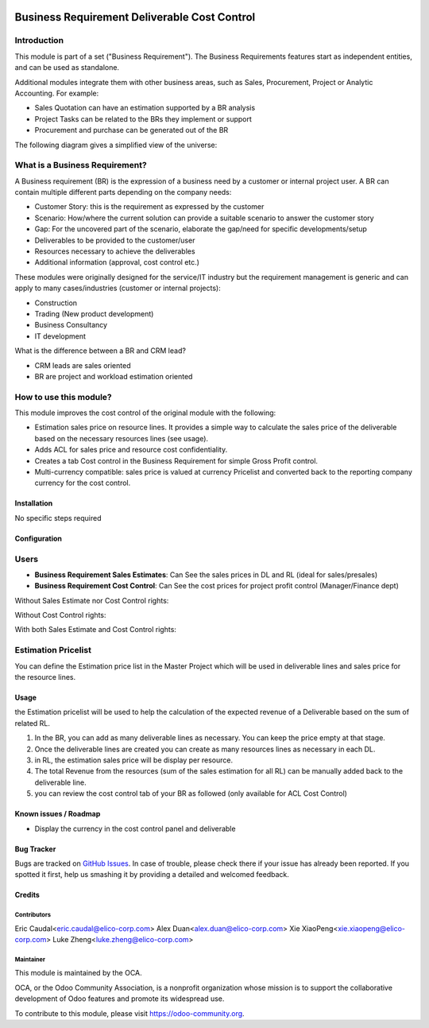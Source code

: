 .. image:: https://img.shields.io/badge/licence-AGPL--3-blue.svg
   :target: https://www.gnu.org/licenses/agpl-3.0-standalone.html
   :alt: License: AGPL-3


=============================================
Business Requirement Deliverable Cost Control
=============================================

Introduction
^^^^^^^^^^^^

This module is part of a set ("Business Requirement").
The Business Requirements features start as independent entities, and can be 
used as standalone.

Additional modules integrate them with other business areas, such as Sales, 
Procurement, Project or Analytic Accounting. For example:

* Sales Quotation can have an estimation supported by a BR analysis
* Project Tasks can be related to the BRs they implement or support
* Procurement and purchase can be generated out of the BR

|image7|

.. |image7| image:: business_requirement_deliverable_cost/static/img/bus_req_tree.png
   :width: 800 px
   :alt: Business Requirement List view

The following diagram gives a simplified view of the universe:

|image11|

.. |image11| image:: business_requirement_deliverable_cost/static/img/bus_req_module_diag.png
   :width: 800 px
   :alt: Business Requirement modules diagram

What is a Business Requirement?
^^^^^^^^^^^^^^^^^^^^^^^^^^^^^^^

A Business requirement (BR) is the expression of a business need by a customer 
or internal project user.
A BR can contain multiple different parts depending on the company needs:

* Customer Story: this is the requirement as expressed by the customer
* Scenario: How/where the current solution can provide a suitable scenario to 
  answer the customer story
* Gap: For the uncovered part of the scenario, elaborate the gap/need for specific 
  developments/setup
* Deliverables to be provided to the customer/user
* Resources necessary to achieve the deliverables
* Additional information (approval, cost control etc.)

These modules were originally designed for the service/IT industry but the 
requirement management is generic and can apply to many cases/industries (customer 
or internal projects):

* Construction
* Trading (New product development)
* Business Consultancy
* IT development

What is the difference between a BR and CRM lead?

* CRM leads are sales oriented
* BR are project and workload estimation oriented

How to use this module?
^^^^^^^^^^^^^^^^^^^^^^^

This module improves the cost control of the original module with the following:

* Estimation sales price on resource lines. It provides a simple way to 
  calculate the sales price of the deliverable based on the necessary 
  resources lines (see usage).
* Adds ACL for sales price and resource cost confidentiality.
* Creates a tab Cost control in the Business Requirement for simple Gross Profit
  control.
* Multi-currency compatible: sales price is valued at currency Pricelist and 
  converted back to the reporting company currency for the cost control.

Installation
============

No specific steps required

Configuration
=============

Users
^^^^^

* **Business Requirement Sales Estimates**: Can See the sales prices in DL and RL (ideal for sales/presales)
* **Business Requirement Cost Control**: Can See the cost prices for project profit control (Manager/Finance dept)

Without Sales Estimate nor Cost Control rights:

|image3|

.. |image3| image:: business_requirement_deliverable_cost/static/img/bus_req_acl1.png
   :width: 800 px
   :alt: No access to sales or cost control information (Simple user)

Without Cost Control rights:

|image4|

.. |image4| image:: business_requirement_deliverable_cost/static/img/bus_req_acl2.png
   :width: 800 px
   :alt: Access to sales price with no cost control (Salesmen)


With both Sales Estimate and Cost Control rights:

|image5|

.. |image5| image:: business_requirement_deliverable_cost/static/img/bus_req_acl3.png
   :width: 800 px
   :alt: Full access to sales price and cost control (Financial dept)


Estimation Pricelist
^^^^^^^^^^^^^^^^^^^^

You can define the Estimation price list in the Master Project which will be 
used in deliverable lines and sales price for the resource lines.


Usage
=====

the Estimation pricelist will be used to help the calculation of the expected 
revenue of a Deliverable based on the sum of related RL.

#. In the BR, you can add as many deliverable lines as necessary. You can keep the price empty at that stage.

#. Once the deliverable lines are created you can create as many resources lines as necessary in each DL. 

#. in RL, the estimation sales price will be display per resource.

#. The total Revenue from the resources (sum of the sales estimation for all RL) can be manually added back to the deliverable line.

#. you can review the cost control tab of your BR as followed (only available for ACL Cost Control)

|image2|

.. |image2| image:: business_requirement_deliverable_cost/static/img/bus_req_control.png
   :width: 800 px
   :alt: Control your cost for the BR


.. image:: https://odoo-community.org/website/image/ir.attachment/5784_f2813bd/datas
   :alt: Try me on Runbot
   :target: https://runbot.odoo-community.org/runbot/140/8.0

Known issues / Roadmap
======================

* Display the currency in the cost control panel and deliverable

Bug Tracker
===========

Bugs are tracked on `GitHub Issues <https://github.com/OCA/business-requirement/issues>`_.
In case of trouble, please check there if your issue has already been reported.
If you spotted it first, help us smashing it by providing a detailed and welcomed feedback.

Credits
=======

Contributors
------------

Eric Caudal<eric.caudal@elico-corp.com>
Alex Duan<alex.duan@elico-corp.com>
Xie XiaoPeng<xie.xiaopeng@elico-corp.com>
Luke Zheng<luke.zheng@elico-corp.com>

Maintainer
----------

.. image:: https://odoo-community.org/logo.png
   :alt: Odoo Community Association
   :target: https://odoo-community.org

This module is maintained by the OCA.

OCA, or the Odoo Community Association, is a nonprofit organization whose
mission is to support the collaborative development of Odoo features and
promote its widespread use.

To contribute to this module, please visit https://odoo-community.org.

